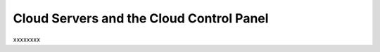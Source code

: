 .. _cloudservers_GUI:

~~~~~~~~~~~~~~~~~~~~~~~~~~~~~~~~~~~~~~~~~
Cloud Servers and the Cloud Control Panel
~~~~~~~~~~~~~~~~~~~~~~~~~~~~~~~~~~~~~~~~~
xxxxxxxx
